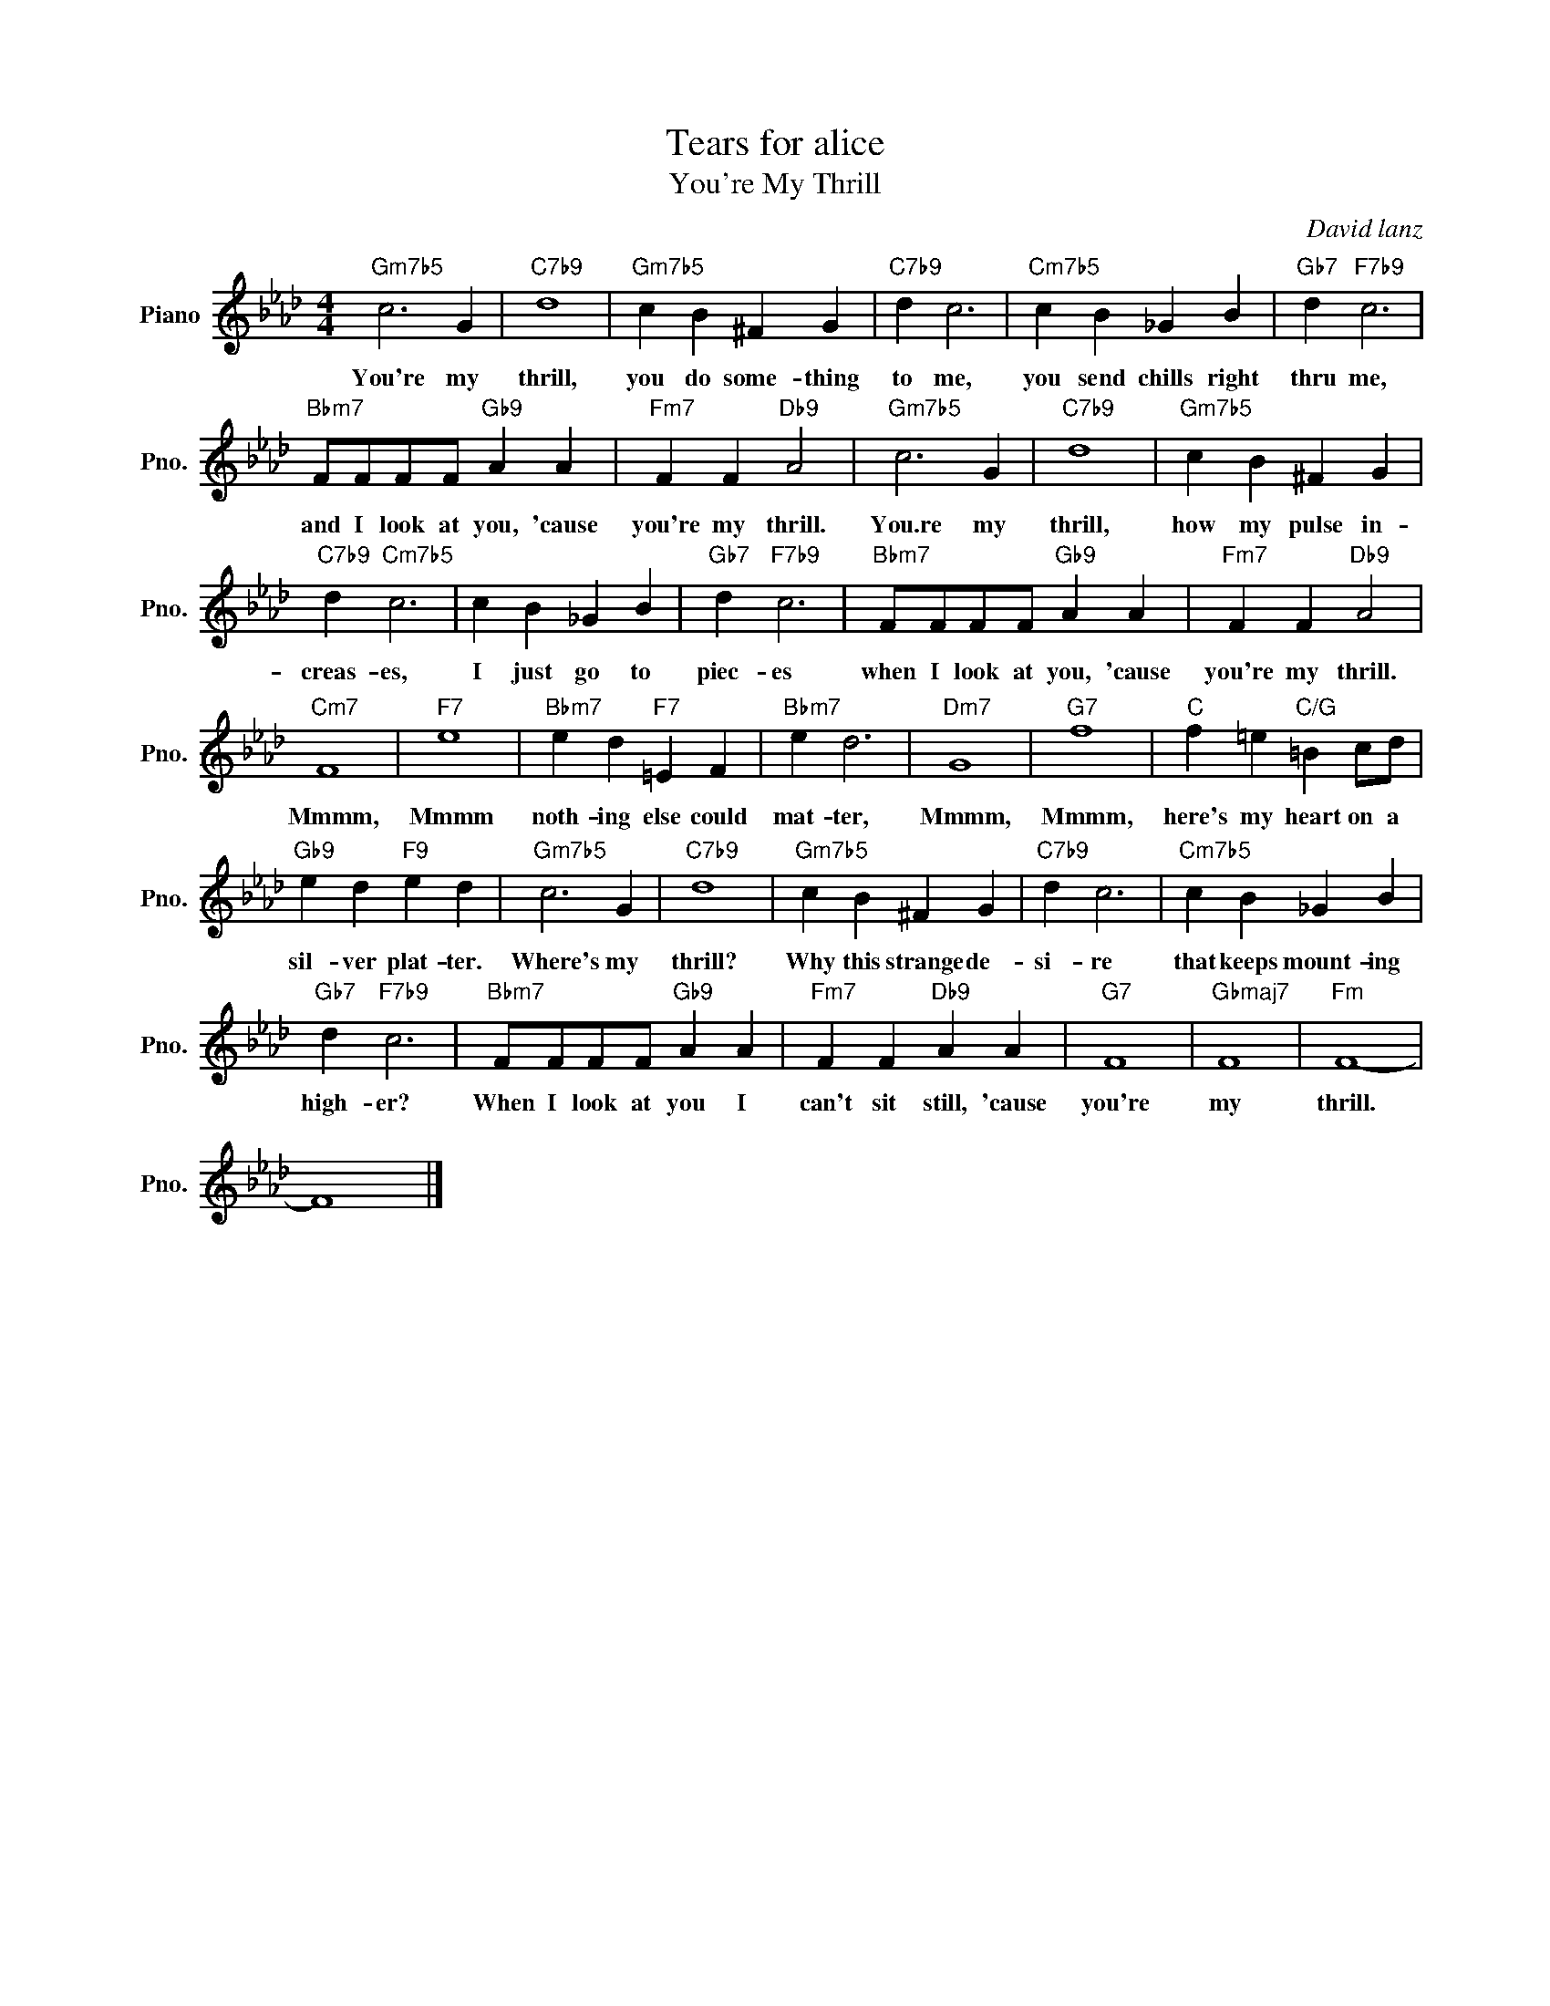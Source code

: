 X:1
T:Tears for alice
T:You're My Thrill
C:David lanz
Z:All Rights Reserved
L:1/4
M:4/4
K:Ab
V:1 treble nm="Piano" snm="Pno."
%%MIDI program 0
%%MIDI control 7 100
%%MIDI control 10 64
V:1
"Gm7b5" c3 G |"C7b9" d4 |"Gm7b5" c B ^F G |"C7b9" d c3 |"Cm7b5" c B _G B |"Gb7" d"F7b9" c3 | %6
w: You're my|thrill,|you do some- thing|to me,|you send chills right|thru me,|
"Bbm7" F/F/F/F/"Gb9" A A |"Fm7" F F"Db9" A2 |"Gm7b5" c3 G |"C7b9" d4 |"Gm7b5" c B ^F G | %11
w: and I look at you, 'cause|you're my thrill.|You.re my|thrill,|how my pulse in-|
"C7b9" d"Cm7b5" c3 | c B _G B |"Gb7" d"F7b9" c3 |"Bbm7" F/F/F/F/"Gb9" A A |"Fm7" F F"Db9" A2 | %16
w: creas- es,|I just go to|piec- es|when I look at you, 'cause|you're my thrill.|
"Cm7" F4 |"F7" e4 |"Bbm7" e d"F7" =E F |"Bbm7" e d3 |"Dm7" G4 |"G7" f4 |"C" f =e"C/G" =B c/d/ | %23
w: Mmmm,|Mmmm|noth- ing else could|mat- ter,|Mmmm,|Mmmm,|here's my heart on a|
"Gb9" e d"F9" e d |"Gm7b5" c3 G |"C7b9" d4 |"Gm7b5" c B ^F G |"C7b9" d c3 |"Cm7b5" c B _G B | %29
w: sil- ver plat- ter.|Where's my|thrill?|Why this strange de-|si- re|that keeps mount- ing|
"Gb7" d"F7b9" c3 |"Bbm7" F/F/F/F/"Gb9" A A |"Fm7" F F"Db9" A A |"G7" F4 |"Gbmaj7" F4 |"Fm" F4- | %35
w: high- er?|When I look at you I|can't sit still, 'cause|you're|my|thrill.|
 F4 |] %36
w: |

